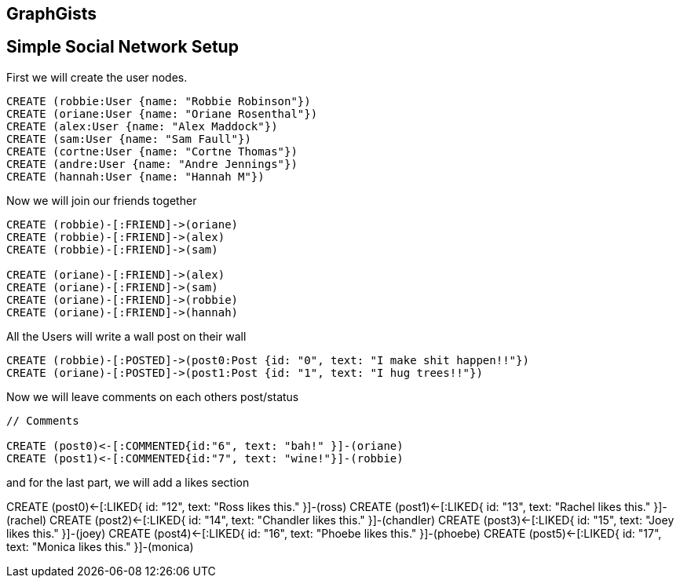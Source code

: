 == GraphGists
== Simple Social Network Setup

// setup
First we will create the user nodes.
[source,cypher]
----
CREATE (robbie:User {name: "Robbie Robinson"})
CREATE (oriane:User {name: "Oriane Rosenthal"})
CREATE (alex:User {name: "Alex Maddock"})
CREATE (sam:User {name: "Sam Faull"})
CREATE (cortne:User {name: "Cortne Thomas"})
CREATE (andre:User {name: "Andre Jennings"})
CREATE (hannah:User {name: "Hannah M"})
----
Now we will join our friends together
[source, cypher]
----
CREATE (robbie)-[:FRIEND]->(oriane)
CREATE (robbie)-[:FRIEND]->(alex)
CREATE (robbie)-[:FRIEND]->(sam)

CREATE (oriane)-[:FRIEND]->(alex)
CREATE (oriane)-[:FRIEND]->(sam)
CREATE (oriane)-[:FRIEND]->(robbie)
CREATE (oriane)-[:FRIEND]->(hannah)
----

All the Users will write a wall post on their wall
[source, cypher]
----

CREATE (robbie)-[:POSTED]->(post0:Post {id: "0", text: "I make shit happen!!"})
CREATE (oriane)-[:POSTED]->(post1:Post {id: "1", text: "I hug trees!!"})
----

Now we will leave comments on each others post/status
[source, cypher]
----

// Comments

CREATE (post0)<-[:COMMENTED{id:"6", text: "bah!" }]-(oriane)
CREATE (post1)<-[:COMMENTED{id:"7", text: "wine!"}]-(robbie)
----

and for the last part, we will add a likes section 
//graph

// Likes
CREATE (post0)<-[:LIKED{ id: "12", text: "Ross likes this." }]-(ross)
CREATE (post1)<-[:LIKED{ id: "13", text: "Rachel likes this." }]-(rachel)
CREATE (post2)<-[:LIKED{ id: "14", text: "Chandler likes this." }]-(chandler)
CREATE (post3)<-[:LIKED{ id: "15", text: "Joey likes this." }]-(joey)
CREATE (post4)<-[:LIKED{ id: "16", text: "Phoebe likes this." }]-(phoebe)
CREATE (post5)<-[:LIKED{ id: "17", text: "Monica likes this." }]-(monica)


